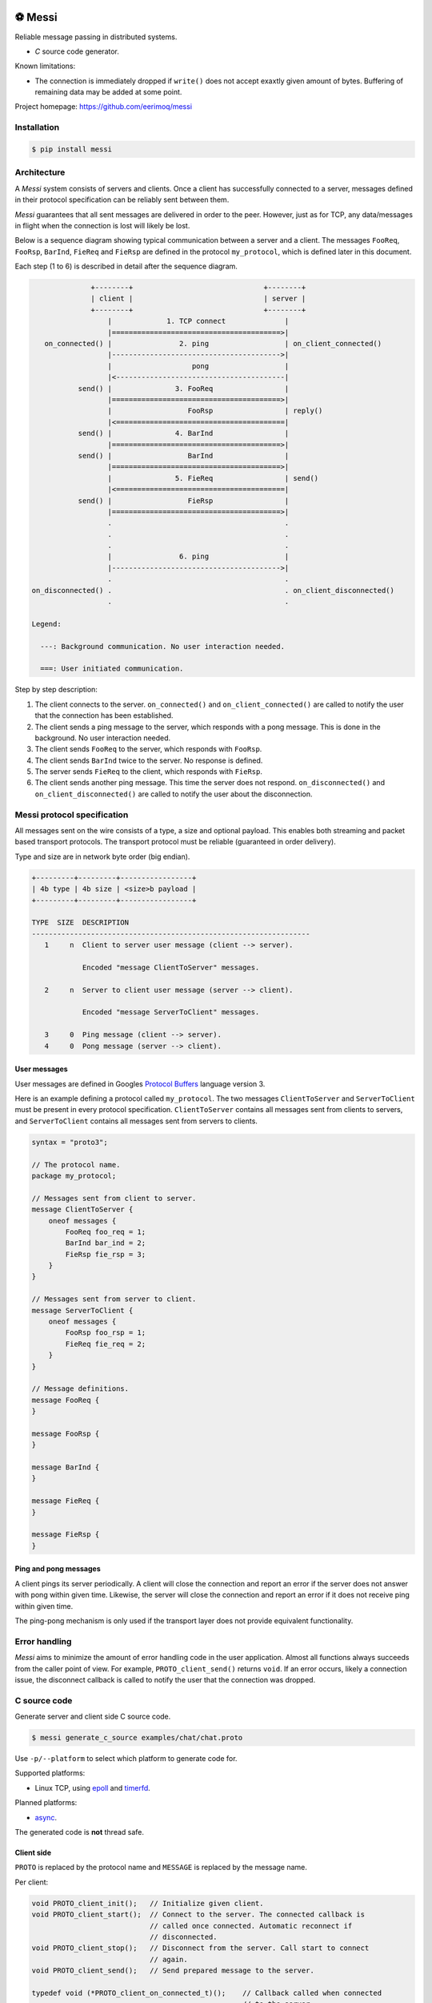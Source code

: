 |buildstatus|_
|coverage|_
|codecov|_
|nala|_

⚽ Messi
========

Reliable message passing in distributed systems.

- `C` source code generator.

Known limitations:

- The connection is immediately dropped if ``write()`` does not accept
  exaxtly given amount of bytes. Buffering of remaining data may be
  added at some point.

Project homepage: https://github.com/eerimoq/messi

Installation
------------

.. code-block:: python

   $ pip install messi

Architecture
------------

A `Messi` system consists of servers and clients. Once a client has
successfully connected to a server, messages defined in their protocol
specification can be reliably sent between them.

`Messi` guarantees that all sent messages are delivered in order to
the peer. However, just as for TCP, any data/messages in flight when
the connection is lost will likely be lost.

Below is a sequence diagram showing typical communication between a
server and a client. The messages ``FooReq``, ``FooRsp``, ``BarInd``,
``FieReq`` and ``FieRsp`` are defined in the protocol ``my_protocol``,
which is defined later in this document.

Each step (1 to 6) is described in detail after the sequence diagram.

.. code-block:: text

                 +--------+                               +--------+
                 | client |                               | server |
                 +--------+                               +--------+
                     |             1. TCP connect              |
                     |========================================>|
      on_connected() |                2. ping                  | on_client_connected()
                     |---------------------------------------->|
                     |                   pong                  |
                     |<----------------------------------------|
              send() |               3. FooReq                 |
                     |========================================>|
                     |                  FooRsp                 | reply()
                     |<========================================|
              send() |               4. BarInd                 |
                     |========================================>|
              send() |                  BarInd                 |
                     |========================================>|
                     |               5. FieReq                 | send()
                     |<========================================|
              send() |                  FieRsp                 |
                     |========================================>|
                     .                                         .
                     .                                         .
                     .                                         .
                     |                6. ping                  |
                     |---------------------------------------->|
                     .                                         .
   on_disconnected() .                                         . on_client_disconnected()
                     .                                         .

   Legend:

     ---: Background communication. No user interaction needed.

     ===: User initiated communication.

Step by step description:

1. The client connects to the server. ``on_connected()`` and
   ``on_client_connected()`` are called to notify the user that the
   connection has been established.

2. The client sends a ping message to the server, which responds with
   a pong message. This is done in the background. No user interaction
   needed.

3. The client sends ``FooReq`` to the server, which responds with
   ``FooRsp``.

4. The client sends ``BarInd`` twice to the server. No response is
   defined.

5. The server sends ``FieReq`` to the client, which responds with
   ``FieRsp``.

6. The client sends another ping message. This time the server does
   not respond. ``on_disconnected()`` and ``on_client_disconnected()``
   are called to notify the user about the disconnection.

Messi protocol specification
----------------------------

All messages sent on the wire consists of a type, a size and optional
payload. This enables both streaming and packet based transport
protocols. The transport protocol must be reliable (guaranteed in
order delivery).

Type and size are in network byte order (big endian).

.. code-block:: text

   +---------+---------+-----------------+
   | 4b type | 4b size | <size>b payload |
   +---------+---------+-----------------+

   TYPE  SIZE  DESCRIPTION
   ------------------------------------------------------------------
      1     n  Client to server user message (client --> server).

               Encoded "message ClientToServer" messages.

      2     n  Server to client user message (server --> client).

               Encoded "message ServerToClient" messages.

      3     0  Ping message (client --> server).
      4     0  Pong message (server --> client).

User messages
^^^^^^^^^^^^^

User messages are defined in Googles `Protocol Buffers`_ language
version 3.

Here is an example defining a protocol called ``my_protocol``. The two
messages ``ClientToServer`` and ``ServerToClient`` must be present in
every protocol specification. ``ClientToServer`` contains all messages
sent from clients to servers, and ``ServerToClient`` contains all
messages sent from servers to clients.

.. code-block:: protobuf

   syntax = "proto3";

   // The protocol name.
   package my_protocol;

   // Messages sent from client to server.
   message ClientToServer {
       oneof messages {
           FooReq foo_req = 1;
           BarInd bar_ind = 2;
           FieRsp fie_rsp = 3;
       }
   }

   // Messages sent from server to client.
   message ServerToClient {
       oneof messages {
           FooRsp foo_rsp = 1;
           FieReq fie_req = 2;
       }
   }

   // Message definitions.
   message FooReq {
   }

   message FooRsp {
   }

   message BarInd {
   }

   message FieReq {
   }

   message FieRsp {
   }

Ping and pong messages
^^^^^^^^^^^^^^^^^^^^^^

A client pings its server periodically. A client will close the
connection and report an error if the server does not answer with pong
within given time. Likewise, the server will close the connection and
report an error if it does not receive ping within given time.

The ping-pong mechanism is only used if the transport layer does not
provide equivalent functionality.

Error handling
--------------

`Messi` aims to minimize the amount of error handling code in the user
application. Almost all functions always succeeds from the caller
point of view. For example, ``PROTO_client_send()`` returns
``void``. If an error occurs, likely a connection issue, the
disconnect callback is called to notify the user that the connection
was dropped.

C source code
-------------

Generate server and client side C source code.

.. code-block:: text

   $ messi generate_c_source examples/chat/chat.proto

Use ``-p/--platform`` to select which platform to generate code
for.

Supported platforms:

- Linux TCP, using `epoll`_ and `timerfd`_.

Planned platforms:

- `async`_.

The generated code is **not** thread safe.

Client side
^^^^^^^^^^^

``PROTO`` is replaced by the protocol name and ``MESSAGE`` is replaced
by the message name.

Per client:

.. code-block:: c

   void PROTO_client_init();   // Initialize given client.
   void PROTO_client_start();  // Connect to the server. The connected callback is
                               // called once connected. Automatic reconnect if
                               // disconnected.
   void PROTO_client_stop();   // Disconnect from the server. Call start to connect
                               // again.
   void PROTO_client_send();   // Send prepared message to the server.

   typedef void (*PROTO_client_on_connected_t)();    // Callback called when connected
                                                     // to the server.
   typedef void (*PROTO_client_on_disconnected_t)(); // Callback called when disconnected
                                                     // from the server.

Per Linux client:

.. code-block:: c

   void PROTO_client_process();  // Process all pending events on given file
                                 // descriptor (if it belongs to given client).

Per message:

.. code-block:: c

   void PROTO_client_init_MESSAGE(); // Prepare given message. Call send or reply to
                                     // send it.

   typedef void (*PROTO_client_on_MESSAGE_t)(); // Callback called when given message
                                                // is received from the server.

Below is pseudo code using the Linux client side generated code from
the protocol ``my_protocol``, defined earlier in the document. The
complete implementation is found in
`examples/my_protocol/client/linux/main.c`_.

.. code-block:: c

   static void on_connected(struct my_protocol_client_t *self_p)
   {
       my_protocol_client_init_foo_req(self_p);
       my_protocol_client_send(self_p);
   }

   static void on_disconnected(struct my_protocol_client_t *self_p)
   {
   }

   static void on_foo_rsp(struct my_protocol_client_t *self_p,
                          struct my_protocol_foo_rsp_t *message_p)
   {
       my_protocol_client_init_bar_ind(self_p);
       my_protocol_client_send(self_p);
       my_protocol_client_send(self_p);
   }

   static void on_fie_req(struct my_protocol_client_t *self_p,
                          struct my_protocol_fie_req_t *message_p)
   {
       my_protocol_client_init_fie_rsp(self_p);
       my_protocol_client_send(self_p);
   }

   void main()
   {
       struct my_protocol_client_t client;
       ...
       my_protocol_client_init(&client,
                               ...
                               "tcp://127.0.0.1:7840",
                               ...
                               on_connected,
                               on_disconnected,
                               on_foo_rsp,
                               on_fie_req,
                               ...);
       my_protocol_client_start(&client);

       while (true) {
           epoll_wait(epoll_fd, &event, 1, -1);
           my_protocol_client_process(&client, event.data.fd, event.events);
       }
   }

Server side
^^^^^^^^^^^

``PROTO`` is replaced by the protocol name and ``MESSAGE`` is replaced
by the message name.

Per server:

.. code-block:: c

   void PROTO_server_init();        // Initialize given server.
   void PROTO_server_start();       // Start accepting clients.
   void PROTO_server_stop();        // Disconnect any clients and stop accepting new
                                    // clients.
   void PROTO_server_send();        // Send prepared message to given client.
   void PROTO_server_reply();       // Send prepared message to current client.
   void PROTO_server_broadcast();   // Send prepared message to all clients.
   void PROTO_server_disconnect();  // Disconnect current or given client.

   typedef void (*PROTO_server_on_client_connected_t)();    // Callback called when a
                                                            // client has connected.
   typedef void (*PROTO_server_on_client_disconnected_t)(); // Callback called when a
                                                            // client is disconnected.

Per Linux server:

.. code-block:: c

   void PROTO_server_process();  // Process all pending events on given file
                                 // descriptor (if it belongs to given server).

Per message:

.. code-block:: c

   void PROTO_server_init_MESSAGE(); // Prepare given message. Call send, reply or
                                     // broadcast to send it.

   typedef void (*PROTO_server_on_MESSAGE_t)(); // Callback called when given message
                                                // is received from given client.

Below is pseudo code using the Linux server side generated code from
the protocol ``my_protocol``, defined earlier in the document. The
complete implementation is found in
`examples/my_protocol/server/linux/main.c`_.

.. code-block:: c

   static void on_foo_req(struct my_protocol_server_t *self_p,
                          struct my_protocol_server_client_t *client_p,
                          struct my_protocol_foo_req_t *message_p)
   {
       my_protocol_server_init_foo_rsp(self_p);
       my_protocol_server_reply(self_p);
   }

   static void on_bar_ind(struct my_protocol_server_t *self_p,
                          struct my_protocol_server_client_t *client_p,
                          struct my_protocol_bar_ind_t *message_p)
   {
       my_protocol_server_init_fie_req(self_p);
       my_protocol_server_reply(self_p);
   }

   static void on_fie_rsp(struct my_protocol_server_t *self_p,
                          struct my_protocol_server_client_t *client_p,
                          struct my_protocol_fie_rsp_t *message_p)
   {
   }

   void main()
   {
       struct my_protocol_server_t server;
       ...
       my_protocol_server_init(&server,
                               "tcp://127.0.0.1:7840",
                               ...
                               on_foo_req,
                               on_bar_ind,
                               on_fie_rsp,
                               ...);
       my_protocol_server_start(&server);

       while (true) {
           epoll_wait(epoll_fd, &event, 1, -1);
           my_protocol_server_process(&server, event.data.fd, event.events);
       }
   }

.. |buildstatus| image:: https://travis-ci.com/eerimoq/messi.svg?branch=master
.. _buildstatus: https://travis-ci.com/eerimoq/messi

.. |coverage| image:: https://coveralls.io/repos/github/eerimoq/messi/badge.svg?branch=master
.. _coverage: https://coveralls.io/github/eerimoq/messi

.. |codecov| image:: https://codecov.io/gh/eerimoq/messi/branch/master/graph/badge.svg
.. _codecov: https://codecov.io/gh/eerimoq/messi

.. |nala| image:: https://img.shields.io/badge/nala-test-blue.svg
.. _nala: https://github.com/eerimoq/nala

.. _epoll: https://en.wikipedia.org/wiki/Epoll

.. _timerfd: http://man7.org/linux/man-pages/man2/timerfd_settime.2.html

.. _async: https://github.com/eerimoq/async

.. _Protocol Buffers: https://developers.google.com/protocol-buffers/docs/proto3

.. _examples/my_protocol/client/linux/main.c: https://github.com/eerimoq/messi/blob/master/examples/my_protocol/client/linux/main.c

.. _examples/my_protocol/server/linux/main.c: https://github.com/eerimoq/messi/blob/master/examples/my_protocol/server/linux/main.c
